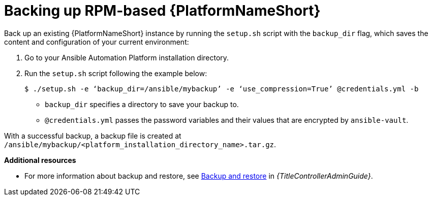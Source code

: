 [id="proc-backup-aap-rpm"]

= Backing up RPM-based {PlatformNameShort}

Back up an existing {PlatformNameShort} instance by running the `setup.sh` script with the `backup_dir` flag, which saves the content and configuration of your current environment:

. Go to your Ansible Automation Platform installation directory.

. Run the `setup.sh` script following the example below:
+
----
$ ./setup.sh -e ‘backup_dir=/ansible/mybackup’ -e ‘use_compression=True’ @credentials.yml -b
----
+
* `backup_dir` specifies a directory to save your backup to.
+
* `@credentials.yml` passes the password variables and their values that are encrypted by `ansible-vault`.

With a successful backup, a backup file is created at `/ansible/mybackup/<platform_installation_directory_name>.tar.gz`.

*Additional resources*

* For more information about backup and restore, see link:{URLControllerAdminGuide}/controller-backup-and-restore[Backup and restore] in _{TitleControllerAdminGuide}_.
